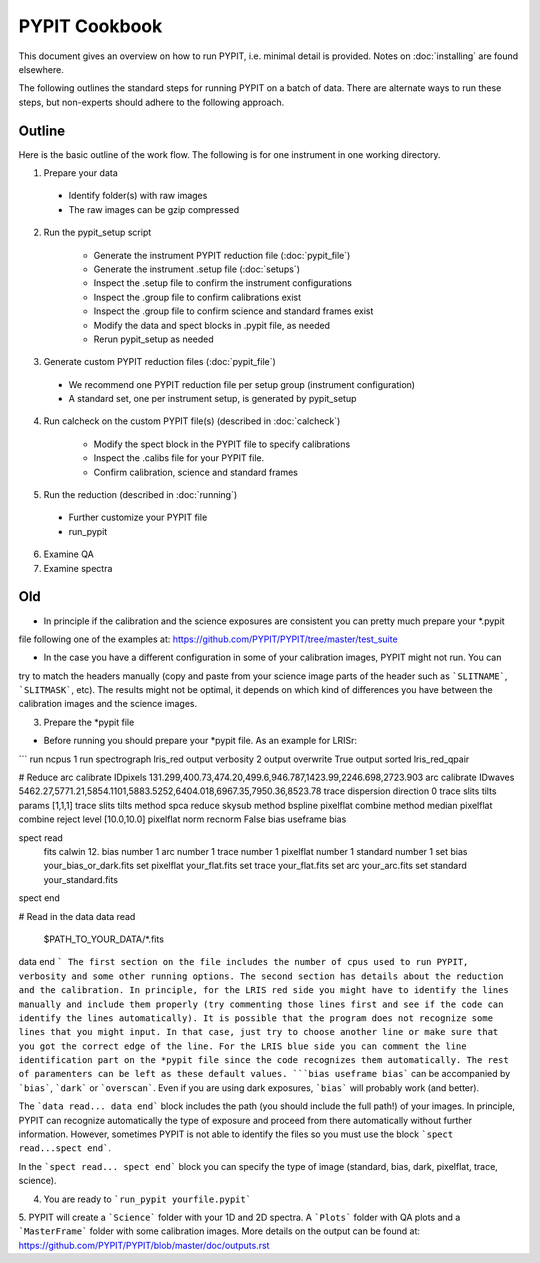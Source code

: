 .. highlight:: rest

==============
PYPIT Cookbook
==============

This document gives an overview on
how to run PYPIT, i.e. minimal detail is provided.
Notes on :doc:`installing` are found elsewhere.

The following outlines the standard steps for running
PYPIT on a batch of data.  There are alternate ways to
run these steps, but non-experts should adhere to the
following approach.

Outline
+++++++

Here is the basic outline of the work flow.  The
following is for one instrument in one working directory.

1. Prepare your data

  - Identify folder(s) with raw images
  - The raw images can be gzip compressed

2. Run the pypit_setup script

    - Generate the instrument PYPIT reduction file (:doc:`pypit_file`)
    - Generate the instrument .setup file (:doc:`setups`)
    - Inspect the .setup file to confirm the instrument configurations
    - Inspect the .group file to confirm calibrations exist
    - Inspect the .group file to confirm science and standard frames exist
    - Modify the data and spect blocks in .pypit file, as needed
    - Rerun pypit_setup as needed

3. Generate custom PYPIT reduction files (:doc:`pypit_file`)

  - We recommend one PYPIT reduction file per setup group (instrument configuration)
  - A standard set, one per instrument setup, is generated by pypit_setup

4. Run calcheck on the custom PYPIT file(s) (described in :doc:`calcheck`)

    - Modify the spect block in the PYPIT file to specify calibrations
    - Inspect the .calibs file for your PYPIT file.
    - Confirm calibration, science and standard frames

5. Run the reduction (described in :doc:`running`)

  - Further customize your PYPIT file
  - run_pypit

6. Examine QA

7. Examine spectra

Old
+++

- In principle if the calibration and the science exposures are consistent you can pretty much prepare your *.pypit
file following one of the examples at: https://github.com/PYPIT/PYPIT/tree/master/test_suite

- In the case you have a different configuration in some of your calibration images, PYPIT might not run. You can
try to match the headers manually (copy and paste from your science image parts of the header such as ```SLITNAME```,
```SLITMASK```, etc). The results might not be optimal, it depends on which kind of differences you have
between the calibration images and the science images.

3. Prepare the *pypit file

- Before running you should prepare your *pypit file. As an example for LRISr:

```
run ncpus 1
run spectrograph lris_red
output verbosity 2
output overwrite True
output sorted lris_red_qpair

# Reduce
arc calibrate IDpixels 131.299,400.73,474.20,499.6,946.787,1423.99,2246.698,2723.903
arc calibrate IDwaves 5462.27,5771.21,5854.1101,5883.5252,6404.018,6967.35,7950.36,8523.78
trace dispersion direction 0
trace slits tilts params [1,1,1]
trace slits tilts method spca
reduce skysub method bspline
pixelflat combine method median
pixelflat combine reject level [10.0,10.0]
pixelflat norm recnorm False
bias useframe bias

spect read
  fits calwin 12.
  bias number 1
  arc number 1
  trace number 1
  pixelflat number 1
  standard number 1
  set bias your_bias_or_dark.fits
  set pixelflat your_flat.fits
  set trace your_flat.fits
  set arc your_arc.fits
  set standard your_standard.fits
spect end


# Read in the data
data read
 $PATH_TO_YOUR_DATA/*.fits
data end
```
The first section on the file includes the number of cpus used to run PYPIT, verbosity and some other running options.
The second section has details about the reduction and the calibration. In principle, for the LRIS red side you might have
to identify the lines manually and include them properly (try commenting those lines first and see if the code can identify
the lines automatically). It is possible that the program does not recognize some lines that you might input. In that case,
just try to choose another line or make sure that you got the correct edge of the line. For the LRIS blue side you can comment
the line identification part on the *pypit file since the code recognizes them automatically. The rest of paramenters can be
left as these default values. ```bias useframe bias``` can be accompanied by ```bias```, ```dark``` or ```overscan```. Even if you
are using dark exposures, ```bias``` will probably work (and better).

The ```data read... data end``` block includes the path (you should include the full path!) of your images. In principle, PYPIT
can recognize automatically the type of exposure and proceed from there automatically without further information. However, sometimes
PYPIT is not able to identify the files so you must use the block ```spect read...spect end```.

In the ```spect read... spect end``` block you can specify the type of image (standard, bias, dark, pixelflat, trace, science).

4. You are ready to ```run_pypit yourfile.pypit```

5. PYPIT will create a ```Science``` folder with your 1D and 2D spectra. A ```Plots``` folder with QA plots and a ```MasterFrame``` folder with
some calibration images. More details on the output can be found at: https://github.com/PYPIT/PYPIT/blob/master/doc/outputs.rst 
